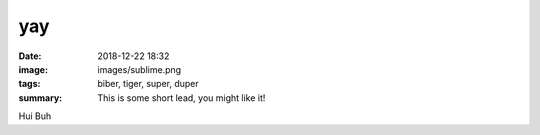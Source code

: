 yay
##########

:date: 2018-12-22 18:32
:image: images/sublime.png
:tags: biber, tiger, super, duper
:summary: This is some short lead, you might like it!

Hui Buh